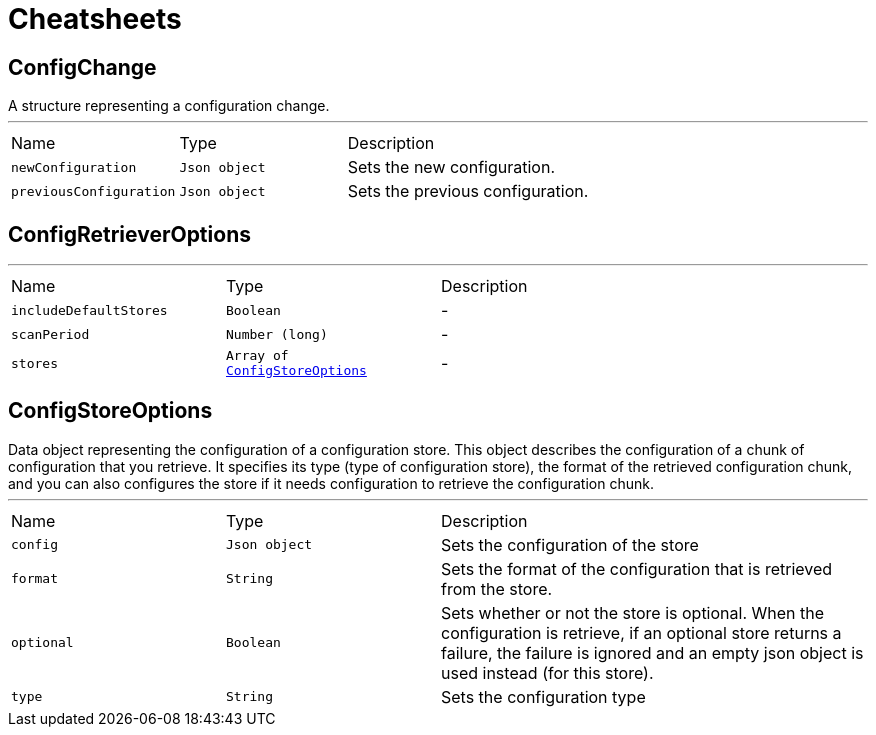 = Cheatsheets

[[ConfigChange]]
== ConfigChange

++++
 A structure representing a configuration change.
++++
'''

[cols=">25%,^25%,50%"]
[frame="topbot"]
|===
^|Name | Type ^| Description
|[[newConfiguration]]`newConfiguration`|`Json object`|
+++
Sets the new configuration.
+++
|[[previousConfiguration]]`previousConfiguration`|`Json object`|
+++
Sets the previous configuration.
+++
|===

[[ConfigRetrieverOptions]]
== ConfigRetrieverOptions

++++
++++
'''

[cols=">25%,^25%,50%"]
[frame="topbot"]
|===
^|Name | Type ^| Description
|[[includeDefaultStores]]`includeDefaultStores`|`Boolean`|-
|[[scanPeriod]]`scanPeriod`|`Number (long)`|-
|[[stores]]`stores`|`Array of link:dataobjects.html#ConfigStoreOptions[ConfigStoreOptions]`|-
|===

[[ConfigStoreOptions]]
== ConfigStoreOptions

++++
 Data object representing the configuration of a configuration store. This object describes the configuration of a
 chunk of configuration that you retrieve. It specifies its type (type of configuration store), the format of the
 retrieved configuration chunk, and you can also configures the store if it needs configuration to
 retrieve the configuration chunk.
++++
'''

[cols=">25%,^25%,50%"]
[frame="topbot"]
|===
^|Name | Type ^| Description
|[[config]]`config`|`Json object`|
+++
Sets the configuration of the store
+++
|[[format]]`format`|`String`|
+++
Sets the format of the configuration that is retrieved from the store.
+++
|[[optional]]`optional`|`Boolean`|
+++
Sets whether or not the store is optional. When the configuration is retrieve, if an optional store
 returns a failure, the failure is ignored and an empty json object is used instead (for this store).
+++
|[[type]]`type`|`String`|
+++
Sets the configuration type
+++
|===

